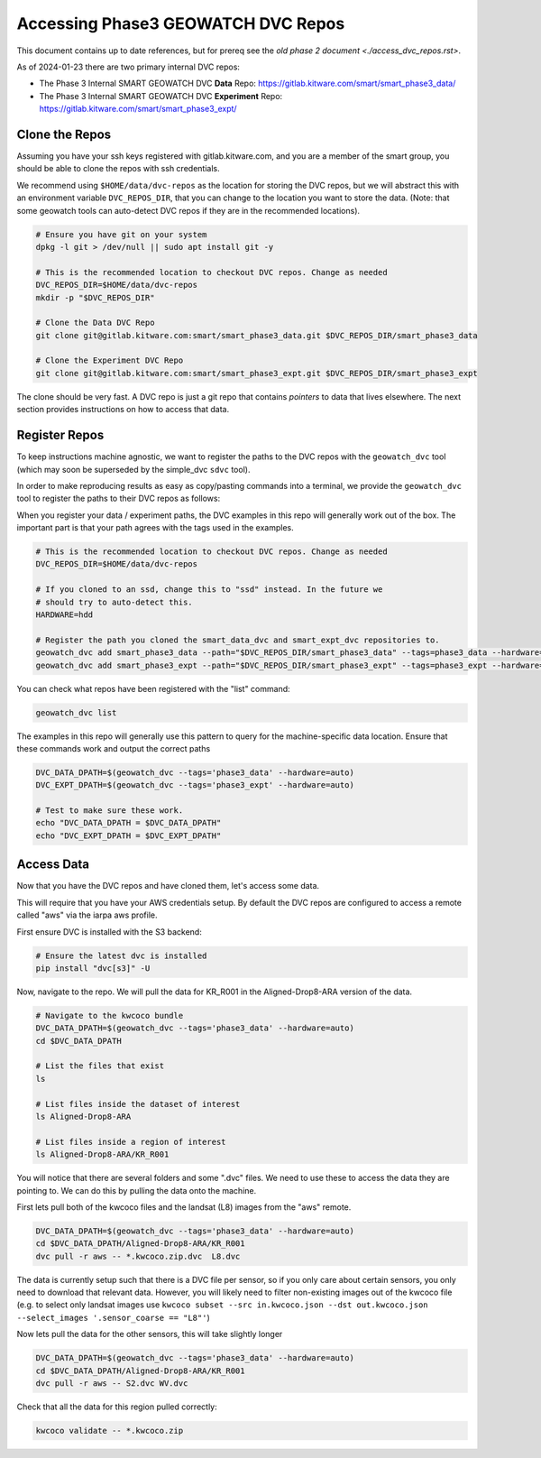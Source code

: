 ***********************************
Accessing Phase3 GEOWATCH DVC Repos
***********************************

This document contains up to date references, but for prereq see the  `old phase 2 document <./access_dvc_repos.rst>`.

As of 2024-01-23 there are two primary internal DVC repos:

* The Phase 3 Internal SMART GEOWATCH DVC **Data** Repo:  https://gitlab.kitware.com/smart/smart_phase3_data/

* The Phase 3 Internal SMART GEOWATCH DVC **Experiment** Repo: https://gitlab.kitware.com/smart/smart_phase3_expt/


Clone the Repos
---------------

Assuming you have your ssh keys registered with gitlab.kitware.com, and you are
a member of the smart group, you should be able to clone the repos with ssh
credentials.


We recommend using ``$HOME/data/dvc-repos`` as the location for storing the DVC
repos, but we will abstract this with an environment variable
``DVC_REPOS_DIR``, that you can change to the location you want to store the
data. (Note: that some geowatch tools can auto-detect DVC repos if they are
in the recommended locations).


.. code:: bash

   # Ensure you have git on your system
   dpkg -l git > /dev/null || sudo apt install git -y

   # This is the recommended location to checkout DVC repos. Change as needed
   DVC_REPOS_DIR=$HOME/data/dvc-repos
   mkdir -p "$DVC_REPOS_DIR"

   # Clone the Data DVC Repo
   git clone git@gitlab.kitware.com:smart/smart_phase3_data.git $DVC_REPOS_DIR/smart_phase3_data

   # Clone the Experiment DVC Repo
   git clone git@gitlab.kitware.com:smart/smart_phase3_expt.git $DVC_REPOS_DIR/smart_phase3_expt


The clone should be very fast. A DVC repo is just a git repo that contains
*pointers* to data that lives elsewhere. The next section provides instructions
on how to access that data.


Register Repos
--------------

To keep instructions machine agnostic, we want to register the paths to the DVC
repos with the ``geowatch_dvc`` tool (which may soon be superseded by the
simple_dvc ``sdvc`` tool).


In order to make reproducing results as easy as copy/pasting commands into a
terminal, we provide the ``geowatch_dvc`` tool to register the paths to their
DVC repos as follows:

When you register your data / experiment paths, the DVC examples in this repo
will generally work out of the box. The important part is that your path agrees
with the tags used in the examples.

.. code:: bash

   # This is the recommended location to checkout DVC repos. Change as needed
   DVC_REPOS_DIR=$HOME/data/dvc-repos

   # If you cloned to an ssd, change this to "ssd" instead. In the future we
   # should try to auto-detect this.
   HARDWARE=hdd

   # Register the path you cloned the smart_data_dvc and smart_expt_dvc repositories to.
   geowatch_dvc add smart_phase3_data --path="$DVC_REPOS_DIR/smart_phase3_data" --tags=phase3_data --hardware="$HARDWARE"
   geowatch_dvc add smart_phase3_expt --path="$DVC_REPOS_DIR/smart_phase3_expt" --tags=phase3_expt --hardware="$HARDWARE"


You can check what repos have been registered with the "list" command:

.. code:: bash

   geowatch_dvc list


The examples in this repo will generally use this pattern to query for the
machine-specific data location. Ensure that these commands work and output
the correct paths

.. code:: bash

    DVC_DATA_DPATH=$(geowatch_dvc --tags='phase3_data' --hardware=auto)
    DVC_EXPT_DPATH=$(geowatch_dvc --tags='phase3_expt' --hardware=auto)

    # Test to make sure these work.
    echo "DVC_DATA_DPATH = $DVC_DATA_DPATH"
    echo "DVC_EXPT_DPATH = $DVC_EXPT_DPATH"


Access Data
-----------

Now that you have the DVC repos and have cloned them, let's access some data.

This will require that you have your AWS credentials setup. By default the DVC
repos are configured to access a remote called "aws" via the iarpa aws profile.


First ensure DVC is installed with the S3 backend:

.. code:: bash

   # Ensure the latest dvc is installed
   pip install "dvc[s3]" -U


Now, navigate to the repo. We will pull the data for KR_R001 in the
Aligned-Drop8-ARA version of the data.

.. code:: bash

    # Navigate to the kwcoco bundle
    DVC_DATA_DPATH=$(geowatch_dvc --tags='phase3_data' --hardware=auto)
    cd $DVC_DATA_DPATH

    # List the files that exist
    ls

    # List files inside the dataset of interest
    ls Aligned-Drop8-ARA

    # List files inside a region of interest
    ls Aligned-Drop8-ARA/KR_R001

You will notice that there are several folders and some ".dvc" files. We need
to use these to access the data they are pointing to. We can do this by pulling
the data onto the machine.

First lets pull both of the kwcoco files and the landsat (L8) images from the "aws" remote.

.. code:: bash

    DVC_DATA_DPATH=$(geowatch_dvc --tags='phase3_data' --hardware=auto)
    cd $DVC_DATA_DPATH/Aligned-Drop8-ARA/KR_R001
    dvc pull -r aws -- *.kwcoco.zip.dvc  L8.dvc


The data is currently setup such that there is a DVC file per sensor, so if you
only care about certain sensors, you only need to download that relevant data.
However, you will likely need to filter non-existing images out of the kwcoco
file (e.g. to select only landsat images use ``kwcoco subset --src in.kwcoco.json --dst out.kwcoco.json --select_images '.sensor_coarse == "L8"'``)

Now lets pull the data for the other sensors, this will take slightly longer

.. code:: bash

    DVC_DATA_DPATH=$(geowatch_dvc --tags='phase3_data' --hardware=auto)
    cd $DVC_DATA_DPATH/Aligned-Drop8-ARA/KR_R001
    dvc pull -r aws -- S2.dvc WV.dvc

Check that all the data for this region pulled correctly:


.. code:: bash

   kwcoco validate -- *.kwcoco.zip
